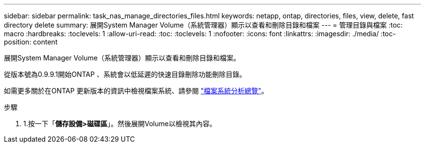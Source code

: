---
sidebar: sidebar 
permalink: task_nas_manage_directories_files.html 
keywords: netapp, ontap, directories, files, view, delete, fast directory delete 
summary: 展開System Manager Volume（系統管理器）顯示以查看和刪除目錄和檔案 
---
= 管理目錄與檔案
:toc: macro
:hardbreaks:
:toclevels: 1
:allow-uri-read: 
:toc: 
:toclevels: 1
:nofooter: 
:icons: font
:linkattrs: 
:imagesdir: ./media/
:toc-position: content


[role="lead"]
展開System Manager Volume（系統管理器）顯示以查看和刪除目錄和檔案。

從版本號為0.9.9.1開始ONTAP 、系統會以低延遲的快速目錄刪除功能刪除目錄。

如需更多關於在ONTAP 更新版本的資訊中檢視檔案系統、請參閱 link:concept_nas_file_system_analytics_overview.html["檔案系統分析總覽"]。

.步驟
. 1.按一下「*儲存設備>磁碟區*」。然後展開Volume以檢視其內容。


